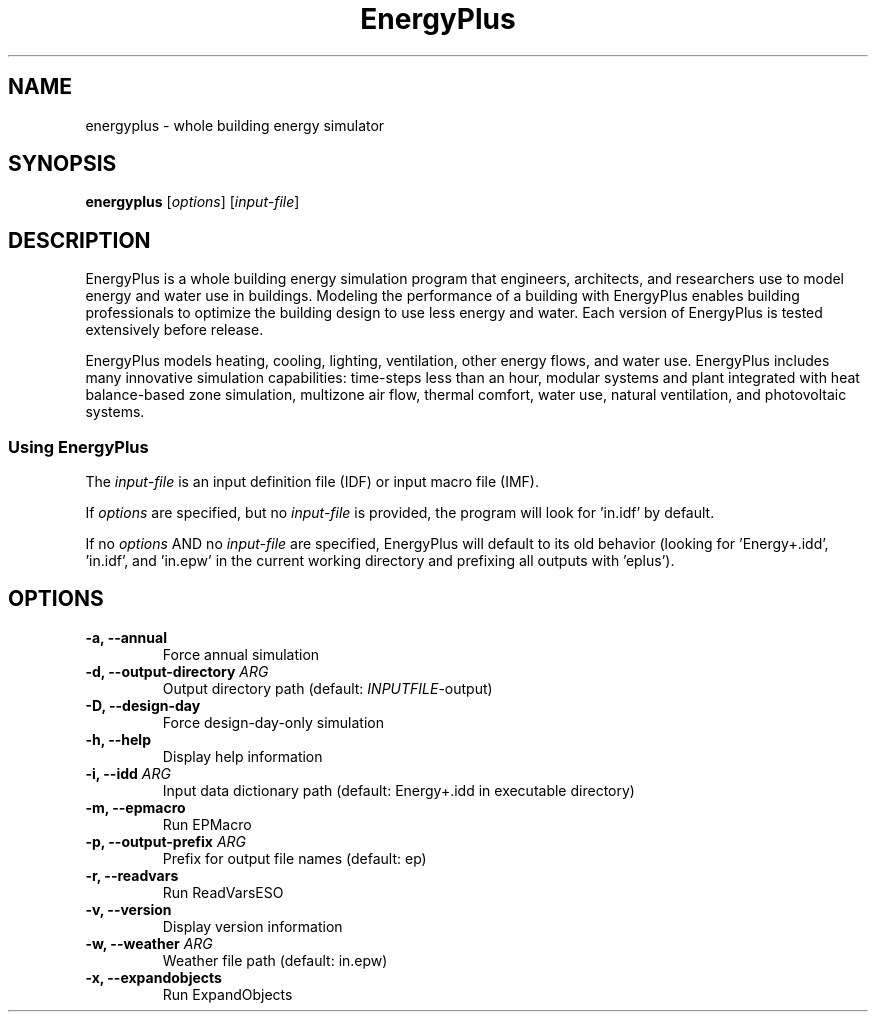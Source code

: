 .TH EnergyPlus 1
.SH NAME
energyplus - whole building energy simulator
.SH SYNOPSIS
.B energyplus
[\f[I]options\f[]] [\f[I]input-file\f[]]
.SH DESCRIPTION
.PP
EnergyPlus is a whole building energy simulation program that engineers, architects, and
researchers use to model energy and water use in buildings. Modeling the performance of a
building with EnergyPlus enables building professionals to optimize the building design to
use less energy and water. Each version of EnergyPlus is tested extensively before
release.
.PP
EnergyPlus models heating, cooling, lighting, ventilation, other energy flows, and water
use. EnergyPlus includes many innovative simulation capabilities: time-steps less than an
hour, modular systems and plant integrated with heat balance-based zone simulation,
multizone air flow, thermal comfort, water use, natural ventilation, and photovoltaic
systems.
.SS Using EnergyPlus
.PP
The \f[I]input-file\f[] is an input definition file (IDF) or input macro file (IMF).
.PP
If \f[I]options\f[] are specified, but no \f[I]input-file\f[] is provided, the program
will look for 'in.idf' by default.
.PP
If no \f[I]options\f[] AND no \f[I]input-file\f[] are specified, EnergyPlus will default
to its old behavior (looking for 'Energy+.idd', 'in.idf', and 'in.epw' in the current
working directory and prefixing all outputs with 'eplus').
.SH OPTIONS
.TP
.B \-a, \-\-annual
Force annual simulation
.RS
.RE
.TP
.B \-d, \-\-output\-directory \f[I]ARG\f[]
Output directory path (default: \f[I]INPUTFILE\f[]-output)
.RS
.RE
.TP
.B \-D, \-\-design-day
Force design-day-only simulation
.RS
.RE
.TP
.B \-h, \-\-help
Display help information
.RS
.RE
.TP
.B \-i, \-\-idd \f[I]ARG\f[]
Input data dictionary path (default: Energy+.idd in executable directory)
.RS
.RE
.TP
.B \-m, \-\-epmacro
Run EPMacro
.RS
.RE
.TP
.B \-p, \-\-output\-prefix \f[I]ARG\f[]
Prefix for output file names (default: ep)
.RS
.RE
.TP
.B \-r, \-\-readvars
Run ReadVarsESO
.RS
.RE
.TP
.B \-v, \-\-version
Display version information
.RS
.RE
.TP
.B \-w, \-\-weather \f[I]ARG\f[]
Weather file path (default: in.epw)
.RS
.RE
.TP
.B \-x, \-\-expandobjects
Run ExpandObjects